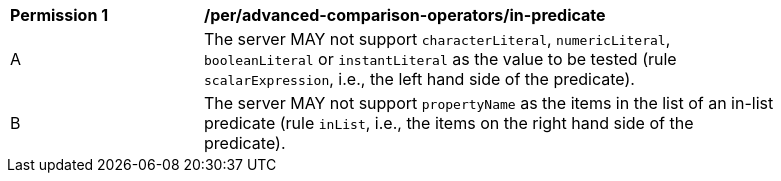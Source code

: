 [[per_advanced-comparison-operators_in-predicate]] 
[width="90%",cols="2,6a"]
|===
^|*Permission {counter:per-id}* |*/per/advanced-comparison-operators/in-predicate* 
^|A |The server MAY not support `characterLiteral`, `numericLiteral`, `booleanLiteral` or `instantLiteral` as the value to be tested (rule `scalarExpression`, i.e., the left hand side of the predicate).
^|B |The server MAY not support `propertyName` as the items in the list of an in-list predicate (rule `inList`, i.e., the items on the right hand side of the predicate).
|===
